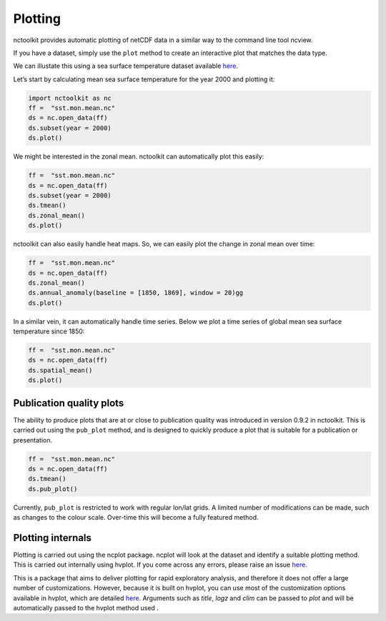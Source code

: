 Plotting
============

nctoolkit provides automatic plotting of netCDF data in a similar way to
the command line tool ncview.

If you have a dataset, simply use the ``plot`` method to create an
interactive plot that matches the data type.

We can illustate this using a sea surface temperature dataset available
`here <https://psl.noaa.gov/data/gridded/data.cobe2.html>`__.

Let’s start by calculating mean sea surface temperature for the year
2000 and plotting it:

.. code:: ipython3

    import nctoolkit as nc
    ff =  "sst.mon.mean.nc"
    ds = nc.open_data(ff)
    ds.subset(year = 2000)
    ds.plot()

.. raw:: html
   :file: visualization_plot1.html


We might be interested in the zonal mean. nctoolkit can automatically
plot this easily:

.. code:: ipython3

    ff =  "sst.mon.mean.nc"
    ds = nc.open_data(ff)
    ds.subset(year = 2000)
    ds.tmean()
    ds.zonal_mean()
    ds.plot()

.. raw:: html
   :file: visualization_plot2.html

nctoolkit can also easily handle heat maps. So, we can easily plot the change in zonal mean over time:



.. code:: ipython3

        ff =  "sst.mon.mean.nc"
        ds = nc.open_data(ff)
        ds.zonal_mean()
        ds.annual_anomaly(baseline = [1850, 1869], window = 20)gg
        ds.plot()

.. raw:: html
   :file: visualization_plot3.html

In a similar vein, it can automatically handle time series. Below we plot a time series of global mean sea surface temperature since 1850:


.. code:: ipython3

        ff =  "sst.mon.mean.nc"
        ds = nc.open_data(ff)
        ds.spatial_mean()
        ds.plot()

.. raw:: html
   :file: visualization_plot4.html

Publication quality plots
---------------------

The ability to produce plots that are at or close to publication quality was introduced in version 0.9.2 in nctoolkit.
This is carried out using the ``pub_plot`` method, and is designed to quickly produce a plot that is suitable for a publication or presentation.

.. code:: ipython3

        ff =  "sst.mon.mean.nc"
        ds = nc.open_data(ff)
        ds.tmean()
        ds.pub_plot()

.. image:: pub_plot1.png
   :width: 100%
   :align: center
   :alt: pub_plot1

Currently, ``pub_plot`` is restricted to work with regular lon/lat grids. A limited number of modifications can be made, such as changes to the colour scale. Over-time this will become a fully featured method.


Plotting internals
---------------------
Plotting is carried out using the ncplot package. ncplot will look at the dataset and identify a suitable plotting method. This is carried out internally using hvplot. If you come across any errors, 
please raise an issue `here <https://github.com/pmlmodelling/ncplot>`__.

This is a package that aims to deliver plotting for rapid exploratory analysis, and therefore it does not offer a large number of customizations. However, because it is built on hvplot, you can use most of the customization options available in hvplot, which are detailed `here <https://hvplot.holoviz.org/user_guide/Customization.html>`__. Arguments such as `title`, `logz` and `clim` can be passed to `plot` and will be automatically passed to the hvplot method used
.





